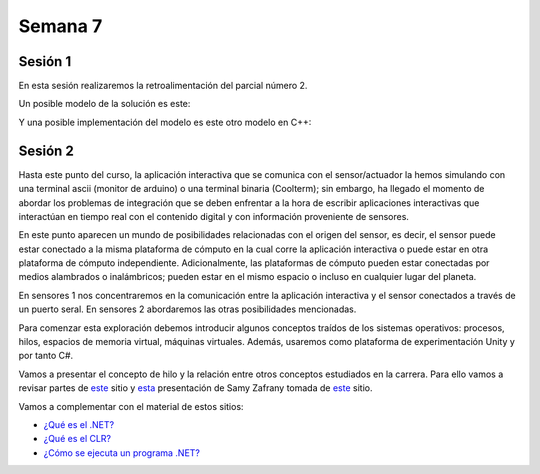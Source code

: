 Semana 7
===========

Sesión 1
----------
En esta sesión realizaremos la retroalimentación del parcial número 2.

Un posible modelo de la solución es este:

.. image:: ../_static/parcial2SM.jpg

Y una posible implementación del modelo es este otro modelo en C++:

.. code-block:: cpp 
   :lineno-start: 1

    void setup() {
      Serial.begin(115200);
    }
    
    void taskCom() {
      enum class state_t {WAIT_INIT, WAIT_PACKET, WAIT_ACK};
      static state_t state = state_t::WAIT_INIT;
      static uint8_t bufferRx[20] = {0};
      static uint8_t dataCounter = 0;
      static uint32_t timerOld;
      static uint8_t bufferTx[20];
    
      switch (state) {
        case  state_t::WAIT_INIT:
          if (Serial.available()) {
            if (Serial.read() == 0x3E) {
              Serial.write(0x4A);
              dataCounter = 0;
              timerOld = millis();
              state = state_t::WAIT_PACKET;
            }
          }
    
          break;
    
        case state_t::WAIT_PACKET:
    
          if ( (millis() - timerOld) > 1000 ) {
            Serial.write(0x3D);
            state = state_t::WAIT_INIT;
          }
          else if (Serial.available()) {
            uint8_t dataRx = Serial.read();
            if (dataCounter >= 20) {
              Serial.write(0x3F);
              dataCounter = 0;
              timerOld = millis();
              state = state_t::WAIT_PACKET;
            }
            else {
              bufferRx[dataCounter] = dataRx;
              dataCounter++;
    
              // is the packet completed?
              if (bufferRx[0] == dataCounter - 1) {
    
                // Check received data
                uint8_t calcChecksum = 0;
                for (uint8_t i = 1; i <= dataCounter - 1; i++) {
                  calcChecksum = calcChecksum ^ bufferRx[i - 1];
                }
                if (calcChecksum == bufferRx[dataCounter - 1]) {
                  bufferTx[0] = dataCounter - 3; //Length
                  calcChecksum = bufferTx[0];
    
                  // Calculate Tx checksum
                  for (uint8_t i = 4; i <= dataCounter - 1; i++) {
                    bufferTx[i - 3] = bufferRx[i - 1];
                    calcChecksum = calcChecksum ^ bufferRx[i - 1];
                  }
    
                  bufferTx[dataCounter - 3] = calcChecksum;
                  Serial.write(0x4A);
                  Serial.write(bufferTx, dataCounter - 2);
                  timerOld = millis();
                  state = state_t::WAIT_ACK;
                }
                else {
                  Serial.write(0x3F);
                  dataCounter = 0;
                  timerOld = millis();
                  state = state_t::WAIT_PACKET;
                }
              }
            }
          }
    
          break;
    
        case state_t::WAIT_ACK:
          if ( (millis() - timerOld) > 1000 ) {
            timerOld = millis();
            Serial.write(bufferTx, dataCounter - 2);
          } else if (Serial.available()) {
            if (Serial.read() == 0x4A) {
              state = state_t::WAIT_INIT;
            }
          }
    
          break;
      }
    }
    
    
    void loop() {
      taskCom();
    }


Sesión 2
---------
Hasta este punto del curso, la aplicación interactiva que se
comunica con el sensor/actuador la hemos simulando con
una terminal ascii (monitor de arduino) o una terminal binaria
(Coolterm); sin embargo, ha llegado el momento de abordar los
problemas de integración que se deben enfrentar a la hora de
escribir aplicaciones interactivas que interactúan en tiempo real
con el contenido digital y con información proveniente de sensores.

En este punto aparecen un mundo de posibilidades relacionadas con
el origen del sensor, es decir, el sensor puede estar conectado
a la misma plataforma de cómputo en la cual corre la aplicación
interactiva o puede estar en otra plataforma de cómputo
independiente. Adicionalmente, las plataformas de cómputo pueden
estar conectadas por medios alambrados o inalámbricos; pueden estar
en el mismo espacio o incluso en cualquier lugar del planeta.

En sensores 1 nos concentraremos en la comunicación entre la
aplicación interactiva y el sensor conectados a través de un puerto
seral. En sensores 2 abordaremos las otras posibilidades mencionadas.

Para comenzar esta exploración debemos introducir algunos conceptos
traídos de los sistemas operativos: procesos, hilos, espacios de memoria
virtual, máquinas virtuales. Además, usaremos como plataforma de
experimentación Unity y por tanto C#.

Vamos a presentar el concepto de hilo y la relación entre otros
conceptos estudiados en la carrera. Para ello vamos a revisar
partes de `este <http://www.albahari.com/threading/>`__ sitio y
`esta <https://drive.google.com/file/d/1kYL85ThVU5xJmCiCPDVskS-UI4Y5jDde/view?usp=sharing>`__
presentación de Samy Zafrany tomada de `este <https://samyzaf.com/braude/OS/index.html>`__
sitio.

Vamos a complementar con el material de estos sitios:

* `¿Qué es el .NET? <https://dotnettutorials.net/lesson/dotnet-framework/>`__
* `¿Qué es el CLR? <https://dotnettutorials.net/lesson/common-language-runtime-dotnet/>`__
* `¿Cómo se ejecuta un programa .NET? <https://dotnettutorials.net/lesson/dotnet-program-execution-process/>`__
